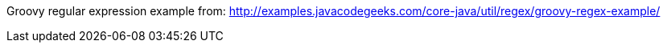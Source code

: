 Groovy regular expression example from: http://examples.javacodegeeks.com/core-java/util/regex/groovy-regex-example/